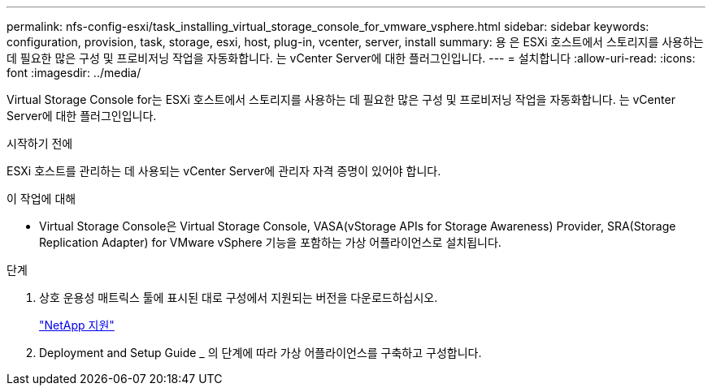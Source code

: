 ---
permalink: nfs-config-esxi/task_installing_virtual_storage_console_for_vmware_vsphere.html 
sidebar: sidebar 
keywords: configuration, provision, task, storage, esxi, host, plug-in, vcenter, server, install 
summary: 용 은 ESXi 호스트에서 스토리지를 사용하는 데 필요한 많은 구성 및 프로비저닝 작업을 자동화합니다. 는 vCenter Server에 대한 플러그인입니다. 
---
= 설치합니다
:allow-uri-read: 
:icons: font
:imagesdir: ../media/


[role="lead"]
Virtual Storage Console for는 ESXi 호스트에서 스토리지를 사용하는 데 필요한 많은 구성 및 프로비저닝 작업을 자동화합니다. 는 vCenter Server에 대한 플러그인입니다.

.시작하기 전에
ESXi 호스트를 관리하는 데 사용되는 vCenter Server에 관리자 자격 증명이 있어야 합니다.

.이 작업에 대해
* Virtual Storage Console은 Virtual Storage Console, VASA(vStorage APIs for Storage Awareness) Provider, SRA(Storage Replication Adapter) for VMware vSphere 기능을 포함하는 가상 어플라이언스로 설치됩니다.


.단계
. 상호 운용성 매트릭스 툴에 표시된 대로 구성에서 지원되는 버전을 다운로드하십시오.
+
https://mysupport.netapp.com/site/global/dashboard["NetApp 지원"]

. Deployment and Setup Guide _ 의 단계에 따라 가상 어플라이언스를 구축하고 구성합니다.

